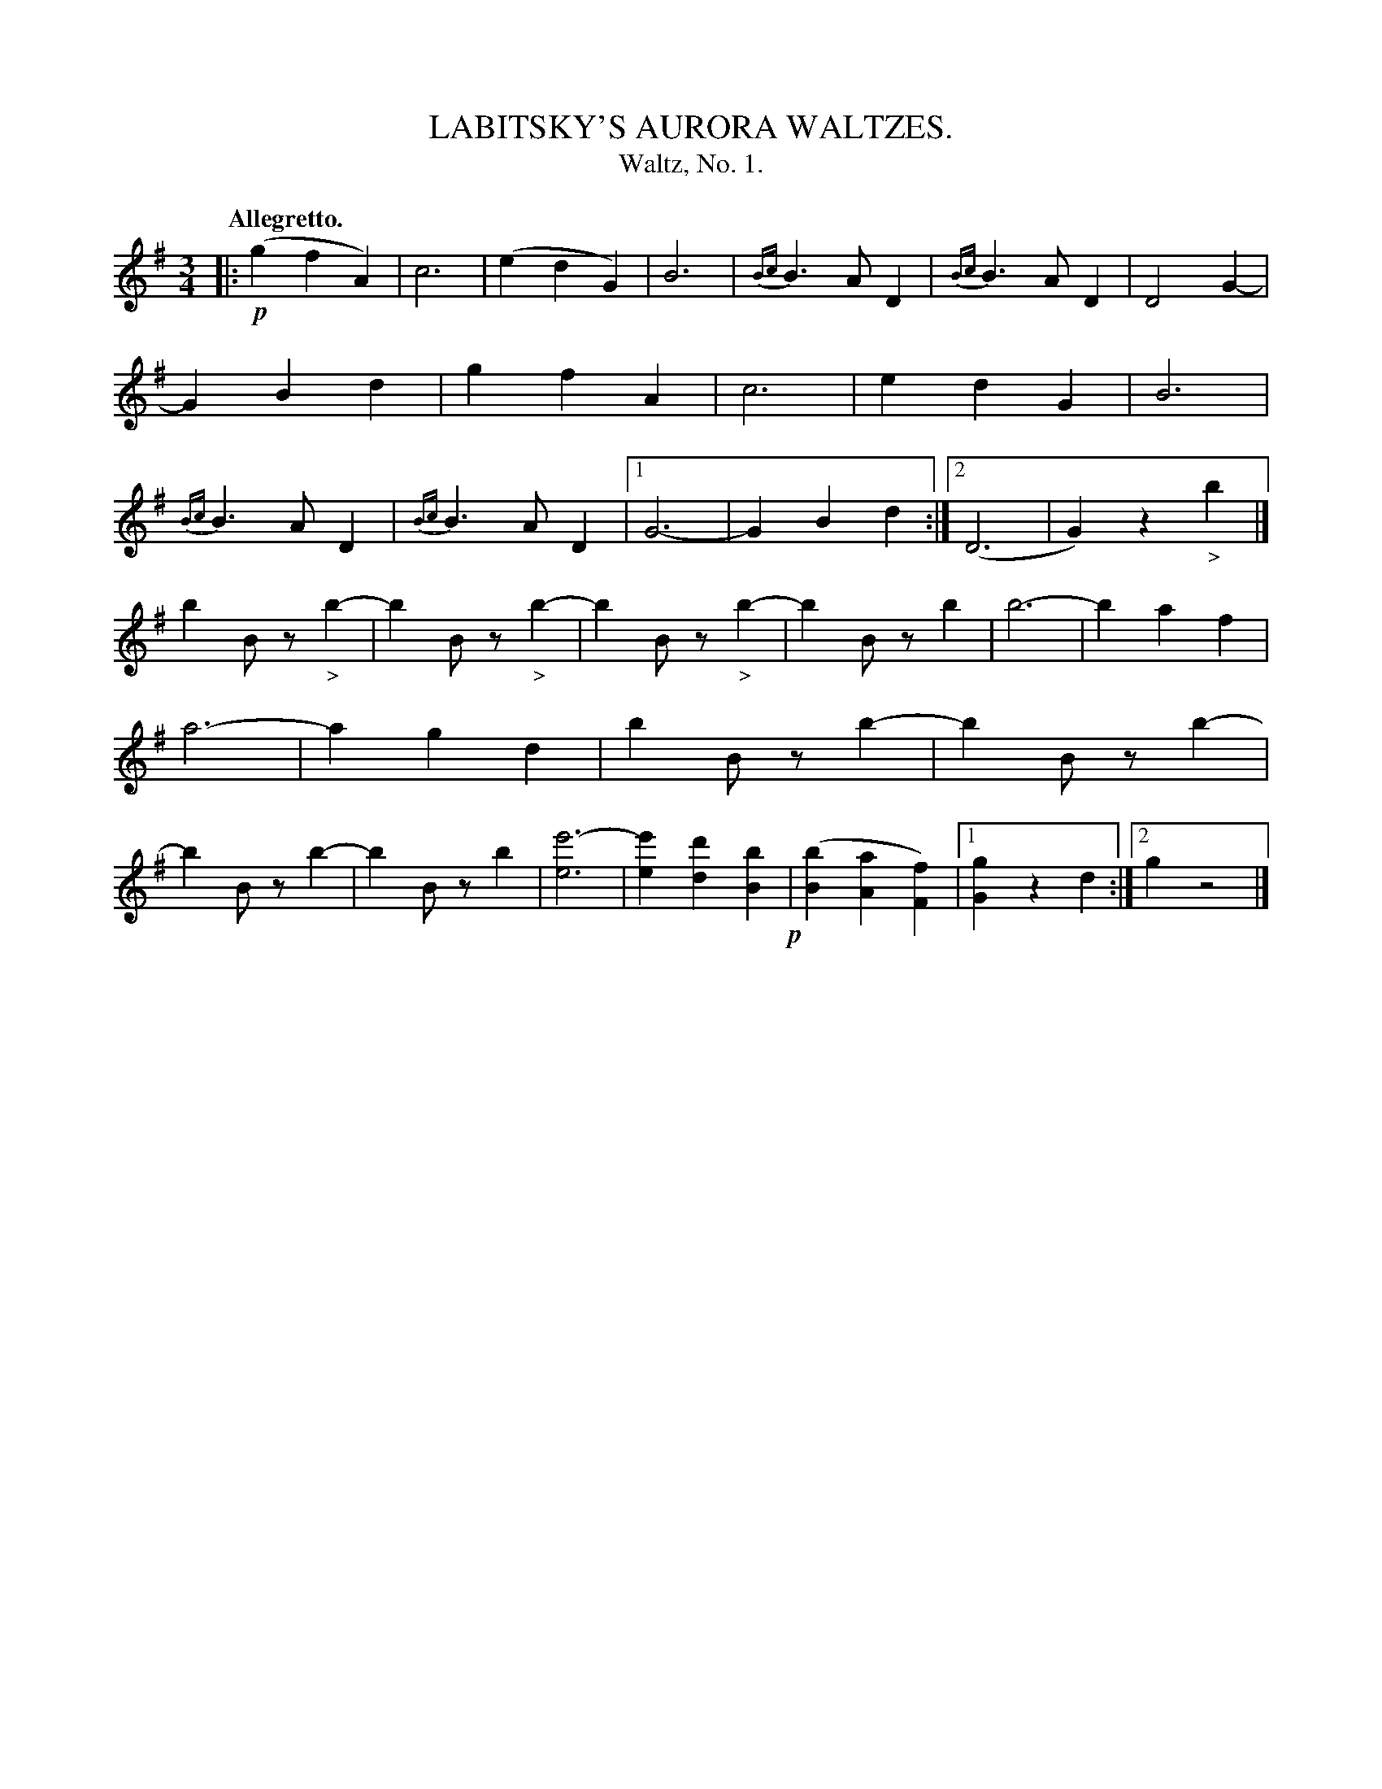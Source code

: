 X: 20972
T: LABITSKY'S AURORA WALTZES. 
T: Waltz, No. 1.
Q: "Allegretto."
%R: waltz
B: W. Hamilton "Universal Tune-Book" Vol. 2 Glasgow 1846 p.97 #2
S: http://s3-eu-west-1.amazonaws.com/itma.dl.printmaterial/book_pdfs/hamiltonvol2web.pdf
Z: 2016 John Chambers <jc:trillian.mit.edu>
M: 3/4
L: 1/4
K: G
% - - - - - - - - - - - - - - - - - - - - - - - - -
|:\
!p!(gfA) | c3 | (edG) | B3 |\
{Bc}B>AD | {Bc}B>AD | D2G- | GBd |\
gfA | c3 | edG | B3 | {Bc}B>AD |\
{Bc}B>AD |[1 G3- | GBd :|[2 (D3 | G)z"_>"b |]
bB/z/"_>"b- | bB/z/"_>"b- | bB/z/"_>"b- | bB/z/b |\
b3- | baf | a3- | agd |\
bB/z/b- | bB/z/b- | bB/z/b- | bB/z/b |\
[e'3-e3] | [e'e][d'd][bB] !p!| ([bB][aA][fF]) |[1 [gG]zd :|[2 gz2 |]
% - - - - - - - - - - - - - - - - - - - - - - - - -

